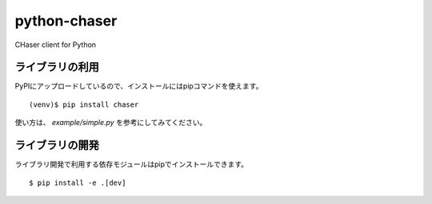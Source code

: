=============
python-chaser
=============

CHaser client for Python

ライブラリの利用
================

PyPIにアップロードしているので、インストールにはpipコマンドを使えます。

::

   (venv)$ pip install chaser

使い方は、 `example/simple.py` を参考にしてみてください。

ライブラリの開発
================

ライブラリ開発で利用する依存モジュールはpipでインストールできます。

::

   $ pip install -e .[dev]

